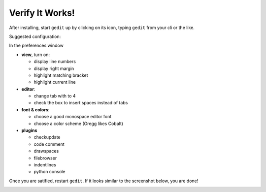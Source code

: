 Verify It Works!
^^^^^^^^^^^^^^^^^

After installing, start ``gedit`` up by clicking on its icon, typing ``gedit`` from your cli or the like.  

Suggested configuration:

In the preferences window

* **view**, turn on: 

  * display line numbers
  * display right margin
  * highlight matching bracket
  * highlight current line

* **editor**:

  * change tab with to 4
  * check the box to insert spaces instead of tabs

* **font & colors**:

  * choose a good monospace editor font
  * choose a color scheme (Gregg likes Cobalt)

* **plugins**

  * checkupdate
  * code comment
  * drawspaces
  * filebrowser
  * indentlines
  * python console

Once you are satified, restart ``gedit``.  If it looks similar to the screenshot below, you are done!  

.. image:: /images/configured-gedit.png
